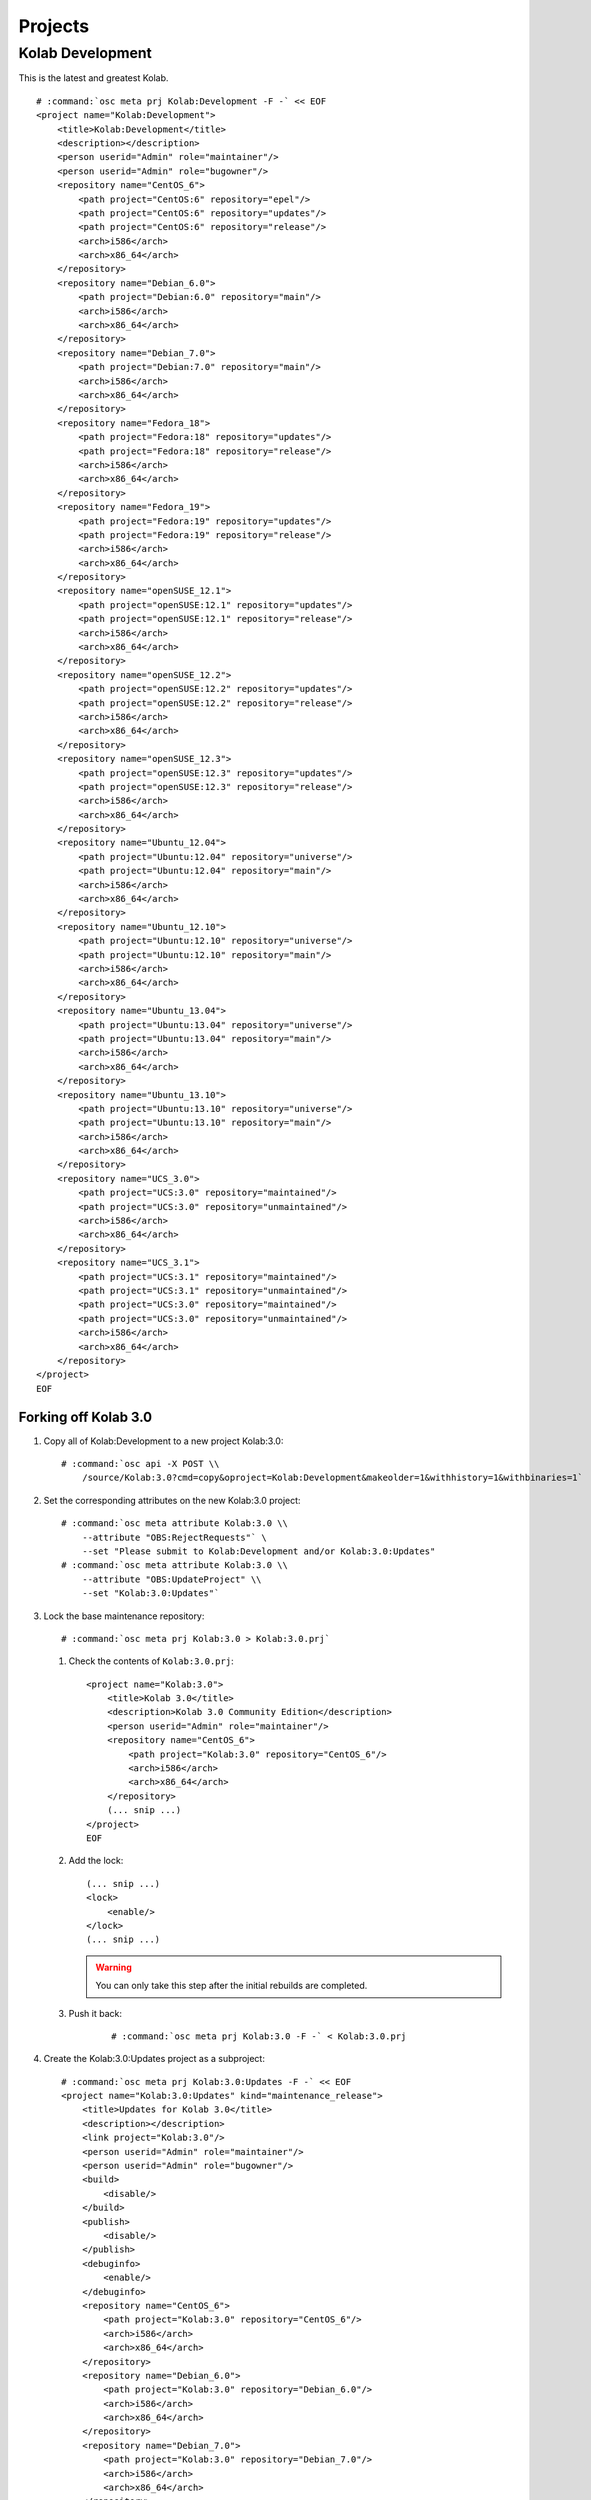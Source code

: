 ========
Projects
========

Kolab Development
=================

This is the latest and greatest Kolab.

.. parsed-literal::

    # :command:`osc meta prj Kolab:Development -F -` << EOF
    <project name="Kolab:Development">
        <title>Kolab:Development</title>
        <description></description>
        <person userid="Admin" role="maintainer"/>
        <person userid="Admin" role="bugowner"/>
        <repository name="CentOS_6">
            <path project="CentOS:6" repository="epel"/>
            <path project="CentOS:6" repository="updates"/>
            <path project="CentOS:6" repository="release"/>
            <arch>i586</arch>
            <arch>x86_64</arch>
        </repository>
        <repository name="Debian_6.0">
            <path project="Debian:6.0" repository="main"/>
            <arch>i586</arch>
            <arch>x86_64</arch>
        </repository>
        <repository name="Debian_7.0">
            <path project="Debian:7.0" repository="main"/>
            <arch>i586</arch>
            <arch>x86_64</arch>
        </repository>
        <repository name="Fedora_18">
            <path project="Fedora:18" repository="updates"/>
            <path project="Fedora:18" repository="release"/>
            <arch>i586</arch>
            <arch>x86_64</arch>
        </repository>
        <repository name="Fedora_19">
            <path project="Fedora:19" repository="updates"/>
            <path project="Fedora:19" repository="release"/>
            <arch>i586</arch>
            <arch>x86_64</arch>
        </repository>
        <repository name="openSUSE_12.1">
            <path project="openSUSE:12.1" repository="updates"/>
            <path project="openSUSE:12.1" repository="release"/>
            <arch>i586</arch>
            <arch>x86_64</arch>
        </repository>
        <repository name="openSUSE_12.2">
            <path project="openSUSE:12.2" repository="updates"/>
            <path project="openSUSE:12.2" repository="release"/>
            <arch>i586</arch>
            <arch>x86_64</arch>
        </repository>
        <repository name="openSUSE_12.3">
            <path project="openSUSE:12.3" repository="updates"/>
            <path project="openSUSE:12.3" repository="release"/>
            <arch>i586</arch>
            <arch>x86_64</arch>
        </repository>
        <repository name="Ubuntu_12.04">
            <path project="Ubuntu:12.04" repository="universe"/>
            <path project="Ubuntu:12.04" repository="main"/>
            <arch>i586</arch>
            <arch>x86_64</arch>
        </repository>
        <repository name="Ubuntu_12.10">
            <path project="Ubuntu:12.10" repository="universe"/>
            <path project="Ubuntu:12.10" repository="main"/>
            <arch>i586</arch>
            <arch>x86_64</arch>
        </repository>
        <repository name="Ubuntu_13.04">
            <path project="Ubuntu:13.04" repository="universe"/>
            <path project="Ubuntu:13.04" repository="main"/>
            <arch>i586</arch>
            <arch>x86_64</arch>
        </repository>
        <repository name="Ubuntu_13.10">
            <path project="Ubuntu:13.10" repository="universe"/>
            <path project="Ubuntu:13.10" repository="main"/>
            <arch>i586</arch>
            <arch>x86_64</arch>
        </repository>
        <repository name="UCS_3.0">
            <path project="UCS:3.0" repository="maintained"/>
            <path project="UCS:3.0" repository="unmaintained"/>
            <arch>i586</arch>
            <arch>x86_64</arch>
        </repository>
        <repository name="UCS_3.1">
            <path project="UCS:3.1" repository="maintained"/>
            <path project="UCS:3.1" repository="unmaintained"/>
            <path project="UCS:3.0" repository="maintained"/>
            <path project="UCS:3.0" repository="unmaintained"/>
            <arch>i586</arch>
            <arch>x86_64</arch>
        </repository>
    </project>
    EOF

Forking off Kolab 3.0
---------------------

#.  Copy all of Kolab:Development to a new project Kolab:3.0:

    .. parsed-literal::

        # :command:`osc api -X POST \\
            /source/Kolab:3.0?cmd=copy&oproject=Kolab:Development&makeolder=1&withhistory=1&withbinaries=1`

#.  Set the corresponding attributes on the new Kolab:3.0 project:

    .. parsed-literal::

        # :command:`osc meta attribute Kolab:3.0 \\
            --attribute "OBS:RejectRequests"` \\
            --set "Please submit to Kolab:Development and/or Kolab:3.0:Updates"
        # :command:`osc meta attribute Kolab:3.0 \\
            --attribute "OBS:UpdateProject" \\
            --set "Kolab:3.0:Updates"`

#.  Lock the base maintenance repository:

    .. parsed-literal::

        # :command:`osc meta prj Kolab:3.0 > Kolab:3.0.prj`

    #.  Check the contents of ``Kolab:3.0.prj``:

        .. parsed-literal::

            <project name="Kolab:3.0">
                <title>Kolab 3.0</title>
                <description>Kolab 3.0 Community Edition</description>
                <person userid="Admin" role="maintainer"/>
                <repository name="CentOS_6">
                    <path project="Kolab:3.0" repository="CentOS_6"/>
                    <arch>i586</arch>
                    <arch>x86_64</arch>
                </repository>
                (... snip ...)
            </project>
            EOF

    #.  Add the lock:

        .. parsed-literal::

            (... snip ...)
            <lock>
                <enable/>
            </lock>
            (... snip ...)

        .. WARNING::

            You can only take this step after the initial rebuilds are
            completed.

    #. Push it back:

        .. parsed-literal::

            # :command:`osc meta prj Kolab:3.0 -F -` < Kolab\:3.0.prj

#.  Create the Kolab:3.0:Updates project as a subproject:

    .. parsed-literal::

        # :command:`osc meta prj Kolab:3.0:Updates -F -` << EOF
        <project name="Kolab:3.0:Updates" kind="maintenance_release">
            <title>Updates for Kolab 3.0</title>
            <description></description>
            <link project="Kolab:3.0"/>
            <person userid="Admin" role="maintainer"/>
            <person userid="Admin" role="bugowner"/>
            <build>
                <disable/>
            </build>
            <publish>
                <disable/>
            </publish>
            <debuginfo>
                <enable/>
            </debuginfo>
            <repository name="CentOS_6">
                <path project="Kolab:3.0" repository="CentOS_6"/>
                <arch>i586</arch>
                <arch>x86_64</arch>
            </repository>
            <repository name="Debian_6.0">
                <path project="Kolab:3.0" repository="Debian_6.0"/>
                <arch>i586</arch>
                <arch>x86_64</arch>
            </repository>
            <repository name="Debian_7.0">
                <path project="Kolab:3.0" repository="Debian_7.0"/>
                <arch>i586</arch>
                <arch>x86_64</arch>
            </repository>
            <repository name="Fedora_18">
                <path project="Kolab:3.0" repository="Fedora_18"/>
                <arch>i586</arch>
                <arch>x86_64</arch>
            </repository>
            <repository name="Fedora_19">
                <path project="Kolab:3.0" repository="Fedora_19"/>
                <arch>i586</arch>
                <arch>x86_64</arch>
            </repository>
            <repository name="openSUSE_12.1">
                <path project="Kolab:3.0" repository="openSUSE_12.1"/>
                <arch>i586</arch>
                <arch>x86_64</arch>
            </repository>
            <repository name="openSUSE_12.2">
                <path project="Kolab:3.0" repository="openSUSE_12.2"/>
                <arch>i586</arch>
                <arch>x86_64</arch>
            </repository>
            <repository name="openSUSE_12.3">
                <path project="Kolab:3.0" repository="openSUSE_12.3"/>
                <arch>i586</arch>
                <arch>x86_64</arch>
            </repository>
            <repository name="Ubuntu_12.04">
                <path project="Kolab:3.0" repository="Ubuntu_12.04"/>
                <arch>i586</arch>
                <arch>x86_64</arch>
            </repository>
            <repository name="Ubuntu_12.10">
                <path project="Kolab:3.0" repository="Ubuntu_12.10"/>
                <arch>i586</arch>
                <arch>x86_64</arch>
            </repository>
            <repository name="Ubuntu_13.04">
                <path project="Kolab:3.0" repository="Ubuntu_13.04"/>
                <arch>i586</arch>
                <arch>x86_64</arch>
            </repository>
            <repository name="Ubuntu_13.10">
                <path project="Kolab:3.0" repository="Ubuntu_13.10"/>
                <arch>i586</arch>
                <arch>x86_64</arch>
            </repository>
            <repository name="UCS_3.0">
                <path project="Kolab:3.0" repository="UCS_3.0"/>
                <arch>i586</arch>
                <arch>x86_64</arch>
            </repository>
            <repository name="UCS_3.1">
                <path project="Kolab:3.0" repository="UCS_3.1"/>
                <arch>i586</arch>
                <arch>x86_64</arch>
            </repository>
        </project>
        EOF

#.  Set the maintenance attributes on Kolab:3.0:Updates

    .. parsed-literal::

        # :command:`osc meta attribute Kolab:3.0:Updates \\
            --attribute "OBS:Maintained" \\
            --set ""`
        # :command:`osc meta attribute Kolab:3.0:Updates \\
            --attribute "OBS:BranchTarget" \\
            --set ""`
